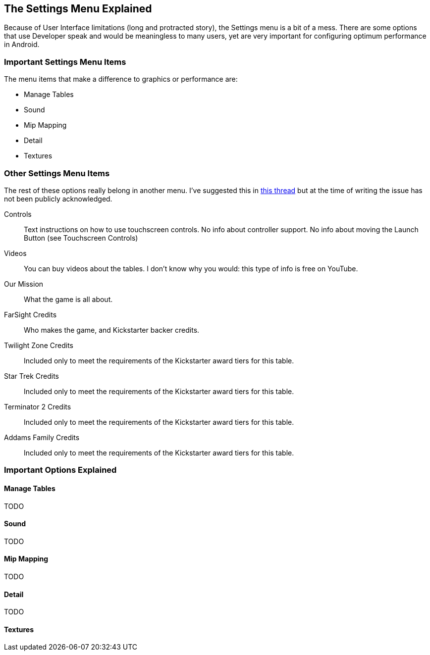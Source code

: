 [[Settings_Menu]]
== The Settings Menu Explained
Because of User Interface limitations (long and protracted story), the Settings menu is a bit of a mess. There are some options that use Developer speak and would be meaningless to many users, yet are very important for configuring optimum performance in Android.

=== Important Settings Menu Items
The menu items that make a difference to graphics or performance are:

* Manage Tables
* Sound
* Mip Mapping
* Detail
* Textures

=== Other Settings Menu Items

The rest of these options really belong in another menu. I've suggested this in http://pinballarcadefans.com/showthread.php/9603-Improve-the-Settings-Menu[this thread] but at the time of writing the issue has not been publicly acknowledged.

Controls::
Text instructions on how to use touchscreen controls. No info about controller support. No info about moving the Launch Button (see Touchscreen Controls)
Videos::
You can buy videos about the tables. I don't know why you would: this type of info is free on YouTube.
Our Mission::
What the game is all about.
FarSight Credits::
Who makes the game, and Kickstarter backer credits.
Twilight Zone Credits::
Included only to meet the requirements of the Kickstarter award tiers for this table.
Star Trek Credits::
Included only to meet the requirements of the Kickstarter award tiers for this table.
Terminator 2 Credits::
Included only to meet the requirements of the Kickstarter award tiers for this table.
Addams Family Credits::
Included only to meet the requirements of the Kickstarter award tiers for this table.

=== Important Options Explained

==== Manage Tables

TODO

==== Sound

TODO

==== Mip Mapping

TODO

==== Detail

TODO

==== Textures

